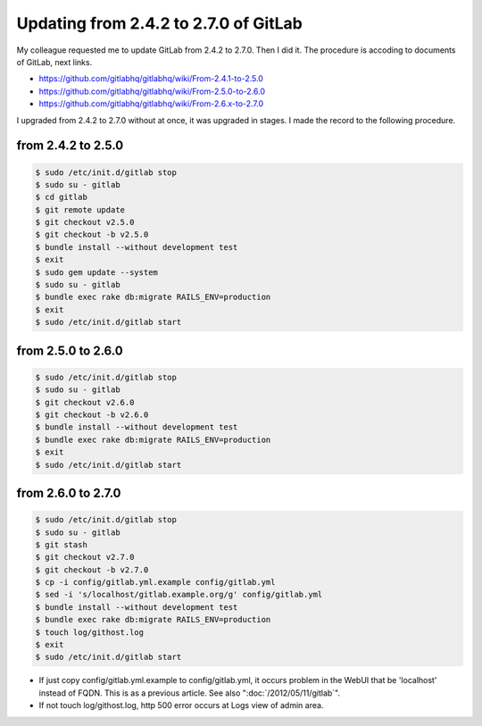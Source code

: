 Updating from 2.4.2 to 2.7.0 of GitLab
======================================

My colleague requested me to update GitLab from 2.4.2 to 2.7.0. Then I did it. The procedure is accoding to documents of GitLab, next links.

* https://github.com/gitlabhq/gitlabhq/wiki/From-2.4.1-to-2.5.0
* https://github.com/gitlabhq/gitlabhq/wiki/From-2.5.0-to-2.6.0
* https://github.com/gitlabhq/gitlabhq/wiki/From-2.6.x-to-2.7.0

I upgraded from 2.4.2 to 2.7.0 without at once, it was upgraded in stages. I made the record to the following procedure.

from 2.4.2 to 2.5.0
-------------------

.. code-block:: bash

   $ sudo /etc/init.d/gitlab stop
   $ sudo su - gitlab
   $ cd gitlab
   $ git remote update
   $ git checkout v2.5.0
   $ git checkout -b v2.5.0
   $ bundle install --without development test
   $ exit
   $ sudo gem update --system
   $ sudo su - gitlab
   $ bundle exec rake db:migrate RAILS_ENV=production
   $ exit
   $ sudo /etc/init.d/gitlab start

from 2.5.0 to 2.6.0
-------------------

.. code-block:: bash

   $ sudo /etc/init.d/gitlab stop
   $ sudo su - gitlab
   $ git checkout v2.6.0
   $ git checkout -b v2.6.0
   $ bundle install --without development test
   $ bundle exec rake db:migrate RAILS_ENV=production
   $ exit 
   $ sudo /etc/init.d/gitlab start

from 2.6.0 to 2.7.0
-------------------

.. code-block:: bash

   $ sudo /etc/init.d/gitlab stop
   $ sudo su - gitlab
   $ git stash
   $ git checkout v2.7.0
   $ git checkout -b v2.7.0
   $ cp -i config/gitlab.yml.example config/gitlab.yml
   $ sed -i 's/localhost/gitlab.example.org/g' config/gitlab.yml
   $ bundle install --without development test
   $ bundle exec rake db:migrate RAILS_ENV=production
   $ touch log/githost.log
   $ exit
   $ sudo /etc/init.d/gitlab start


* If just copy config/gitlab.yml.example to config/gitlab.yml, it occurs problem in the WebUI that be 'localhost' instead of FQDN. This is as a previous article. See also ":doc:`/2012/05/11/gitlab`".
* If not touch log/githost.log, http 500 error occurs at Logs view of admin area.


.. author:: default
.. categories:: Ops
.. tags:: Git, GitLab
.. comments::
